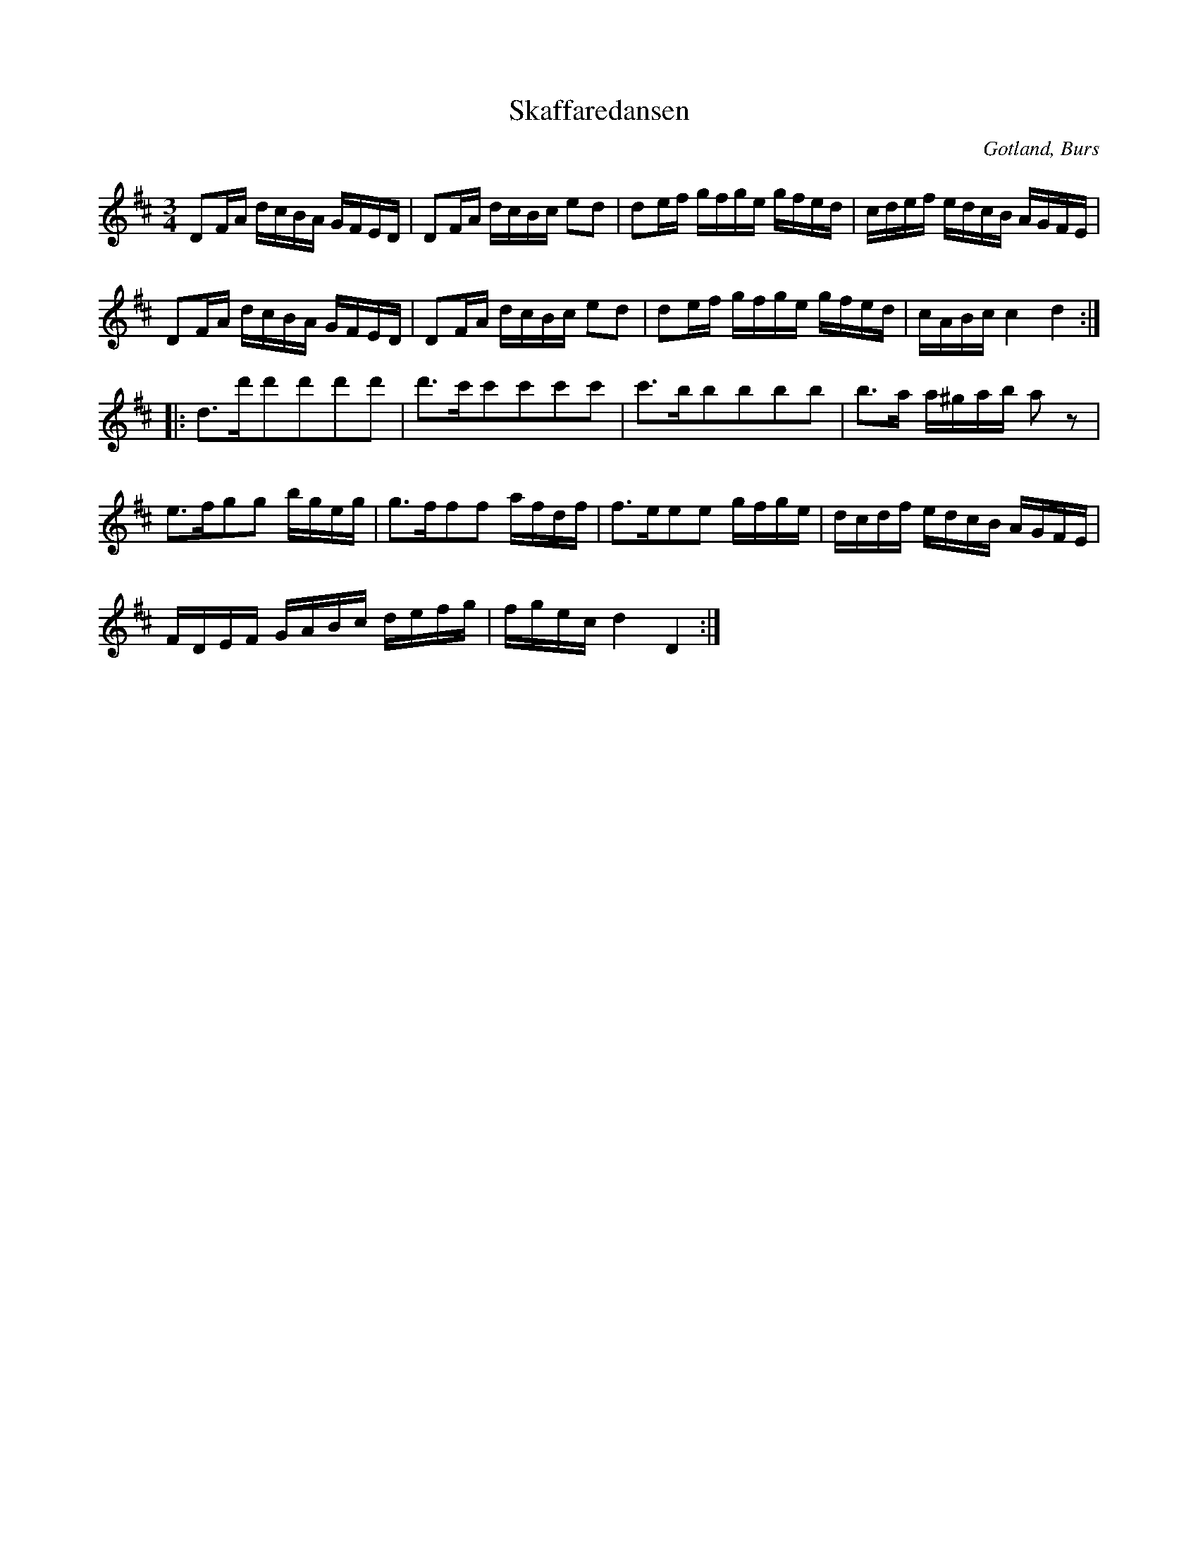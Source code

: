 X:330
Z:Jan Lundqvist 2008-07-14: Titlar: Skaffarepolskan
T:Skaffaredansen
R:polska
S:Efter »Florsen» i Burs.
N:Denna polska var å många orter vanligen den första som speltes å ett \
bröllop, då alltid »skaffarna» skulle börja dansen.
O:Gotland, Burs
M:3/4
L:1/16
K:D
D2FA dcBA GFED|D2FA dcBc e2d2|d2ef gfge gfed|cdef edcB AGFE|
D2FA dcBA GFED|D2FA dcBc e2d2|d2ef gfge gfed|cABc c4 d4:|
|:d3d'd'2d'2d'2d'2|d'3c'c'2c'2c'2c'2|c'3bb2b2b2b2|b3a a^gab a2 z2|
e3fg2g2 bgeg|g3ff2f2 afdf|f3ee2e2 gfge|dcdf edcB AGFE|
FDEF GABc defg|fgec d4 D4:|

